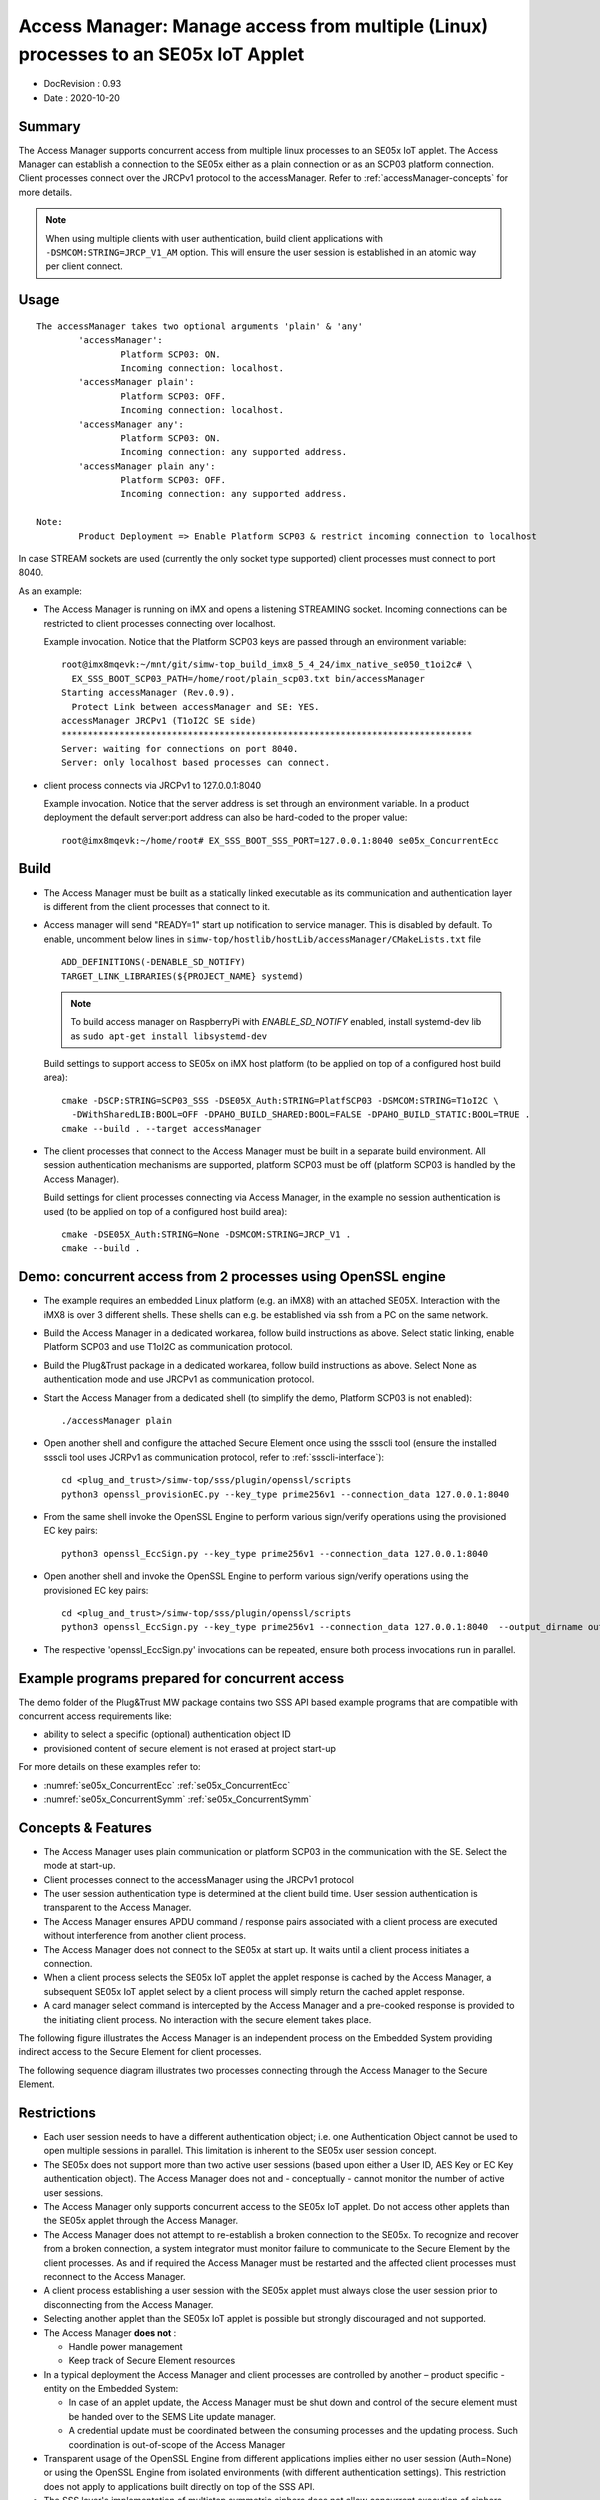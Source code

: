 ..
    Copyright 2020 NXP


.. _accessManager:

========================================================================================
 Access Manager: Manage access from multiple (Linux) processes to an SE05x IoT Applet
========================================================================================

- DocRevision : 0.93
- Date        : 2020-10-20


Summary
========================================================

The Access Manager supports concurrent access from multiple linux processes to an
SE05x IoT applet.
The Access Manager can establish a connection to the SE05x either as a plain connection
or as an SCP03 platform connection.
Client processes connect over the JRCPv1 protocol to the accessManager.
Refer to :ref:`accessManager-concepts` for more details.

.. note::
    When using multiple clients with user authentication, build client applications
    with  ``-DSMCOM:STRING=JRCP_V1_AM`` option.
    This will ensure the user session is established in an atomic way per client connect.

.. _accessManager-usage:

Usage
========================================================

::

  The accessManager takes two optional arguments 'plain' & 'any'
          'accessManager':
                  Platform SCP03: ON.
                  Incoming connection: localhost.
          'accessManager plain':
                  Platform SCP03: OFF.
                  Incoming connection: localhost.
          'accessManager any':
                  Platform SCP03: ON.
                  Incoming connection: any supported address.
          'accessManager plain any':
                  Platform SCP03: OFF.
                  Incoming connection: any supported address.

  Note:
          Product Deployment => Enable Platform SCP03 & restrict incoming connection to localhost



In case STREAM sockets are used (currently the only socket type supported) client processes must connect
to port 8040.

As an example:

- The Access Manager is running on iMX and opens a listening STREAMING socket. Incoming connections can be restricted
  to client processes connecting over localhost.

  Example invocation. Notice that the Platform SCP03 keys are passed through an environment variable::

    root@imx8mqevk:~/mnt/git/simw-top_build_imx8_5_4_24/imx_native_se050_t1oi2c# \
      EX_SSS_BOOT_SCP03_PATH=/home/root/plain_scp03.txt bin/accessManager
    Starting accessManager (Rev.0.9).
      Protect Link between accessManager and SE: YES.
    accessManager JRCPv1 (T1oI2C SE side)
    ******************************************************************************
    Server: waiting for connections on port 8040.
    Server: only localhost based processes can connect.


- client process connects via JRCPv1 to 127.0.0.1:8040

  Example invocation. Notice that the server address is set through an environment variable.
  In a product deployment the default server:port address can also be hard-coded to the proper value::

    root@imx8mqevk:~/home/root# EX_SSS_BOOT_SSS_PORT=127.0.0.1:8040 se05x_ConcurrentEcc


.. _accessManager-build:

Build
========================================================

- The Access Manager must be built as a statically linked executable as its communication and authentication layer is different from
  the client processes that connect to it.

- Access manager will send "READY=1" start up notification to service manager. This is disabled by default. To enable, uncomment below lines in ``simw-top/hostlib/hostLib/accessManager/CMakeLists.txt`` file ::

    ADD_DEFINITIONS(-DENABLE_SD_NOTIFY)
    TARGET_LINK_LIBRARIES(${PROJECT_NAME} systemd)


  .. note::
      To build access manager on RaspberryPi with `ENABLE_SD_NOTIFY` enabled, install systemd-dev lib as
      ``sudo apt-get install libsystemd-dev``

  Build settings to support access to SE05x on iMX host platform (to be applied on top of a configured host build area)::

    cmake -DSCP:STRING=SCP03_SSS -DSE05X_Auth:STRING=PlatfSCP03 -DSMCOM:STRING=T1oI2C \
      -DWithSharedLIB:BOOL=OFF -DPAHO_BUILD_SHARED:BOOL=FALSE -DPAHO_BUILD_STATIC:BOOL=TRUE .
    cmake --build . --target accessManager

- The client processes that connect to the Access Manager must be built in a separate build environment.
  All session authentication mechanisms are supported, platform SCP03 must be off (platform SCP03 is handled by the Access Manager).

  Build settings for client processes connecting via Access Manager, in the example no session authentication is used (to be applied on top of a configured host build area)::

    cmake -DSE05X_Auth:STRING=None -DSMCOM:STRING=JRCP_V1 .
    cmake --build .


Demo: concurrent access from 2 processes using OpenSSL engine
==============================================================

- The example requires an embedded Linux platform (e.g. an iMX8) with an attached SE05X. Interaction with the iMX8 is over 3 different
  shells. These shells can e.g. be established via ssh from a PC on the same network.

- Build the Access Manager in a dedicated workarea, follow build instructions as above. Select static linking, enable Platform SCP03
  and use T1oI2C as communication protocol.

- Build the Plug&Trust package in a dedicated workarea, follow build instructions as above. Select None as authentication mode and
  use JRCPv1 as communication protocol.

- Start the Access Manager from a dedicated shell (to simplify the demo, Platform SCP03 is not enabled)::

    ./accessManager plain

- Open another shell and configure the attached Secure Element once using the ssscli tool
  (ensure the installed ssscli tool uses JCRPv1 as communication protocol, refer to :ref:`ssscli-interface`)::

    cd <plug_and_trust>/simw-top/sss/plugin/openssl/scripts
    python3 openssl_provisionEC.py --key_type prime256v1 --connection_data 127.0.0.1:8040

- From the same shell invoke the OpenSSL Engine to perform various sign/verify operations using the provisioned EC key pairs::

    python3 openssl_EccSign.py --key_type prime256v1 --connection_data 127.0.0.1:8040

- Open another shell and invoke the OpenSSL Engine to perform various sign/verify operations using the provisioned EC key pairs::

    cd <plug_and_trust>/simw-top/sss/plugin/openssl/scripts
    python3 openssl_EccSign.py --key_type prime256v1 --connection_data 127.0.0.1:8040  --output_dirname output3

- The respective 'openssl_EccSign.py' invocations can be repeated, ensure both process invocations run in parallel.


Example programs prepared for concurrent access
================================================

The demo folder of the Plug&Trust MW package contains two SSS API based example programs that are compatible with concurrent access
requirements like:

- ability to select a specific (optional) authentication object ID

- provisioned content of secure element is not erased at project start-up

For more details on these examples refer to:

- :numref:`se05x_ConcurrentEcc` :ref:`se05x_ConcurrentEcc`

- :numref:`se05x_ConcurrentSymm` :ref:`se05x_ConcurrentSymm`


.. _accessManager-concepts:

Concepts & Features
=========================

- The Access Manager uses plain communication or platform SCP03 in the communication with the SE. Select the mode at start-up.

- Client processes connect to the accessManager using the JRCPv1 protocol

- The user session authentication type is determined at the client build time.
  User session authentication is transparent to the Access Manager.

- The Access Manager ensures APDU command / response pairs associated with a client process are executed without interference
  from another client process.

- The Access Manager does not connect to the SE05x at start up. It waits until a client process initiates a connection.

- When a client process selects the SE05x IoT applet the applet response is
  cached by the Access Manager, a subsequent SE05x IoT applet select by a client process will simply return the cached
  applet response.

- A card manager select command is intercepted by the Access Manager and a pre-cooked response is provided to the
  initiating client process. No interaction with the secure element takes place.


The following figure illustrates the Access Manager is an independent process on the Embedded System
providing indirect access to the Secure Element for client processes.

.. image:: block_diagram.png


The following sequence diagram illustrates two processes connecting through the Access Manager to the Secure Element.

.. image:: 0010_2clients_none.png


Restrictions
====================

- Each user session needs to have a different authentication object; i.e. one Authentication Object
  cannot be used to open multiple sessions in parallel. This limitation is inherent to the SE05x user
  session concept.

- The SE05x does not support more than two active user sessions (based upon either a User ID, AES Key or EC Key
  authentication object). The Access Manager does not and - conceptually - cannot monitor the number of active user sessions.

- The Access Manager only supports concurrent access to the SE05x IoT applet. Do not access
  other applets than the SE05x applet through the Access Manager.

- The Access Manager does not attempt to re-establish a broken connection to the SE05x. To recognize and recover from a broken
  connection, a system integrator must monitor failure to communicate to the Secure Element by the client processes.
  As and if required the Access Manager must be restarted and the affected client processes must reconnect to the
  Access Manager.

- A client process establishing a user session with the SE05x applet must always close the user session prior to disconnecting
  from the Access Manager.

- Selecting another applet than the SE05x IoT applet is possible but strongly discouraged and not supported.

- The Access Manager **does not** :

  - Handle power management

  - Keep track of Secure Element resources

- In a typical deployment the Access Manager and client processes are controlled by
  another – product specific - entity on the Embedded System:

  - In case of an applet update, the Access Manager must be shut down and control of the
    secure element must be handed over to the SEMS Lite update manager.

  - A credential update must be coordinated between the consuming processes and the
    updating process. Such coordination is out-of-scope of the Access Manager


- Transparent usage of the OpenSSL Engine from different applications implies
  either no user session (Auth=None) or using the OpenSSL Engine from
  isolated environments (with different authentication settings).
  This restriction does not apply to applications built directly on top of the SSS API.

- The SSS layer's implementation of multistep symmetric ciphers does
  not allow concurrent execution of ciphers with the same cipher mode (e.g. twice kAlgorithm_SSS_AES_CBC).


Session open retry in client processes (Only for SE05X)
==============================================================

Session open retries can be enabled in client processes if required. (Only with ``-DSMCOM:STRING=JRCP_V1_AM`` build option)

Set env variable ``EX_SSS_SESSION_OPEN_RETRY_CNT`` to number of retries required. (Default - 1. Max - 50).

Set env variable ``EX_SSS_SESSION_OPEN_RETRY_DLY`` to delay between each retries. (Default - 1 second. Max - 10 seconds).


Build options for A71CH in Access Manager
==============================================================

Scope of A71CH support in Access Manager is limited to the concurrent usage of the OpenSSL engine.

Build settings to support access to A71CH on iMX host platform (to be applied on top of a configured host build area)::

  cmake -DSCP:STRING=SCP03_HostCrypto -DA71CH_AUTH:STRING=SCP03 -DSMCOM:STRING=SCI2C \
    -DWithSharedLIB:BOOL=OFF -DPAHO_BUILD_SHARED:BOOL=FALSE -DPAHO_BUILD_STATIC:BOOL=TRUE .
  cmake --build . --target accessManager

Build settings for A71CH client processes connecting via Access Manager, in the example no session authentication is used (to be applied on top of a configured host build area)::

  cmake -DA71CH_AUTH:STRING=None -DSMCOM:STRING=JRCP_V1_AM .
  cmake --build .

When using access manager with SCP03 connection, A71CH needs to be provisioned with SCP03 keys first.
This can be done using A71CH config tool.

.. note ::
  A71CH config tool has to be used only in direct connection with A71CH (SMCOM = SCI2C). It cannot be used in combination with access manager.

Build settings to build A71CH config tool on iMX host platform (to be applied on top of a configured host build area)::

  cmake -DA71CH_AUTH:STRING=None -DSMCOM:STRING=SCI2C .
  cmake --build . --target A71CHConfigTool

Provision A71CH with SCP03 keys using config tool as ::

  ./A71CHConfigTool scp put -h 21 -k simw-top/hostlib/hostLib/accessManager/doc/scp03KeyFile.txt
  ./A71CHConfigTool scp auth -h 21 -k simw-top/hostlib/hostLib/accessManager/doc/scp03KeyFile.txt


.. note ::
  Product Deployment => File used to provision SCP03 keys should to be protected on file system.

  FILE USED ABOVE IS ONLY FOR DEMONSTRATION PURPOSE. DO NOT USE THE SAME IN PRODUCT DEPLOYMENT.

Example invocation of access manager for A71CH. Notice that the Platform SCP03 keys are passed through an environment variable::

    A71CH_SCP03_PATH_ENV=simw-top/hostlib/hostLib/accessManager/doc/scp03KeyFile.txt bin/accessManager
    Starting accessManager (Rev.0.9).
      Protect Link between accessManager and SE: YES.
    accessManager JRCPv1 (T1oI2C SE side)
    ******************************************************************************
    Server: waiting for connections on port 8040.
    Server: only localhost based processes can connect.

.. note ::
  1) A71CH supports some command which can be transmitted without SCP transformation even when SCP is setup.
  But, Access manager with SCP channel cannot be used to pass any such commands without SCP transformation.

  2) Debug reset command cannot be passed via access manager to A71CH. Access manager will ignore the command and send pre-cooked success response.
  To issue debug reset command, use A71CH config tool with direct access to A71CH.

  3 ) Use A71CHConfigTool to execute debug reset, before running any sss example.